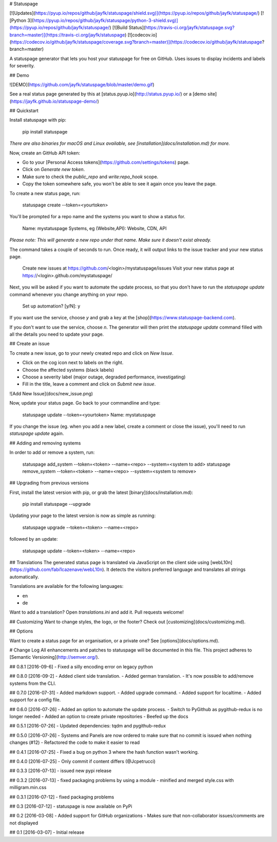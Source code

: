 # Statuspage

[![Updates](https://pyup.io/repos/github/jayfk/statuspage/shield.svg)](https://pyup.io/repos/github/jayfk/statuspage/)
[![Python 3](https://pyup.io/repos/github/jayfk/statuspage/python-3-shield.svg)](https://pyup.io/repos/github/jayfk/statuspage/)
[![Build Status](https://travis-ci.org/jayfk/statuspage.svg?branch=master)](https://travis-ci.org/jayfk/statuspage)
[![codecov.io](https://codecov.io/github/jayfk/statuspage/coverage.svg?branch=master)](https://codecov.io/github/jayfk/statuspage?branch=master)

A statuspage generator that lets you host your statuspage for free on GitHub. Uses 
issues to display incidents and labels for severity. 

## Demo

![DEMO](https://github.com/jayfk/statuspage/blob/master/demo.gif)

See a real status page generated by this at [status.pyup.io](http://status.pyup.io/) or a [demo site](https://jayfk.github.io/statuspage-demo/)

## Quickstart

Install statuspage with pip:

    pip install statuspage

*There are also binaries for macOS and Linux available, see [installation](docs/installation.md) for more.*

Now, create an GitHub API token:

- Go to your [Personal Access tokens](https://github.com/settings/tokens) page.
- Click on `Generate new token`. 
- Make sure to check the `public_repo` and `write:repo_hook` scope. 
- Copy the token somewhere safe, you won't be able to see it again once you leave the page.

To create a new status page, run:

    statuspage create --token=<yourtoken>

You'll be prompted for a repo name and the systems you want to show a status for.

    Name: mystatuspage
    Systems, eg (Website,API): Website, CDN, API

*Please note: This will generate a new repo under that name. Make sure it doesn't exist already.*

The command takes a couple of seconds to run. Once ready, it will output links to the issue tracker and your new status page.

    Create new issues at https://github.com/<login>/mystatuspage/issues
    Visit your new status page at https://<login>.github.com/mystatuspage/

Next, you will be asked if you want to automate the update process, so that you don't have to run
the `statuspage update` command whenever you change anything on your repo. 

    Set up automation? [y/N]: y

If you want use the service, choose `y` and grab a key at the [shop](https://www.statuspage-backend.com). 

If you don't want to use the service, choose `n`. The generator will then print the `statuspage update`
command filled with all the details you need to update your page.

## Create an issue

To create a new issue, go to your newly created repo and click on `New Issue`.

- Click on the cog icon next to labels on the right. 
- Choose the affected systems (black labels)
- Choose a severity label (major outage, degraded performance, investigating)
- Fill in the title, leave a comment and click on `Submit new issue`.

![Add New Issue](docs/new_issue.png)

Now, update your status page. Go back to your commandline and type:

    statuspage update --token=<yourtoken>
    Name: mystatuspage

If you change the issue (eg. when you add a new label, create a comment or close the issue), you'll
need to run `statuspage update` again.

## Adding and removing systems

In order to add or remove a system, run:

    statuspage add_system --token=<token> --name=<repo> --system=<system to add>
    statuspage remove_system --token=<token> --name=<repo> --system=<system to remove>

## Upgrading from previous versions

First, install the latest version with pip, or grab the latest [binary](docs/installation.md):

    pip install statuspage --upgrade

Updating your page to the latest version is now as simple as running:

    statuspage upgrade --token=<token> --name=<repo>

followed by an update:

    statuspage update --token=<token> --name=<repo>

## Translations
The generated status page is translated via JavaScript on the client side using [webL10n](https://github.com/fabi1cazenave/webL10n). It detects the visitors preferred language and translates all strings automatically. 

Translations are available for the following languages: 

- en
- de

Want to add a translation? Open `translations.ini` and add it. Pull requests welcome!

## Customizing
Want to change styles, the logo, or the footer? Check out [customizing](docs/customizing.md).

## Options

Want to create a status page for an organisation, or a private one? See [options](docs/options.md).

# Change Log
All enhancements and patches to statuspage will be documented in this file.
This project adheres to [Semantic Versioning](http://semver.org/).

## 0.8.1 [2016-09-6]
- Fixed a silly encoding error on legacy python

## 0.8.0 [2016-09-2]
- Added client side translation.
- Added german translation.
- It's now possible to add/remove systems from the CLI.

## 0.7.0 [2016-07-31]
- Added markdown support.
- Added upgrade command.
- Added support for localtime.
- Added support for a config file.

## 0.6.0 [2016-07-26]
- Added an option to automate the update process.
- Switch to PyGithub as pygithub-redux is no longer needed
- Added an option to create private repositories
- Beefed up the docs

## 0.5.1 [2016-07-26]
- Updated dependencies: tqdm and pygithub-redux

## 0.5.0 [2016-07-26]
- Systems and Panels are now ordered to make sure that no commit is issued when nothing changes (#12)
- Refactored the code to make it easier to read

## 0.4.1 [2016-07-25]
- Fixed a bug on python 3 where the hash function wasn't working.

## 0.4.0 [2016-07-25]
- Only commit if content differs (@Jcpetrucci)

## 0.3.3 [2016-07-13]
- issued new pypi release

## 0.3.2 [2016-07-13]
- fixed packaging problems by using a module
- minified and merged style.css with milligram.min.css

## 0.3.1 [2016-07-12]
- fixed packaging problems

## 0.3 [2016-07-12]
- statuspage is now available on PyPi

## 0.2 [2016-03-08]
- Added support for GitHub organizations
- Makes sure that non-collaborator issues/comments are not displayed

## 0.1 [2016-03-07]
- Initial release


